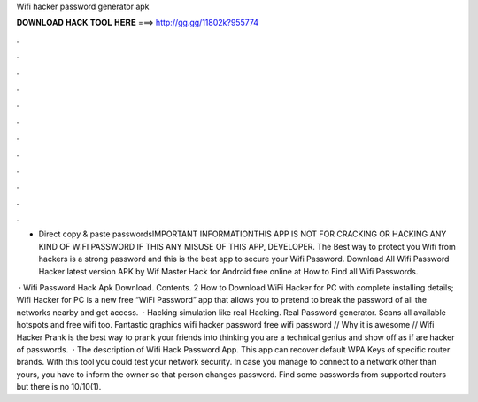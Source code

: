 Wifi hacker password generator apk



𝐃𝐎𝐖𝐍𝐋𝐎𝐀𝐃 𝐇𝐀𝐂𝐊 𝐓𝐎𝐎𝐋 𝐇𝐄𝐑𝐄 ===> http://gg.gg/11802k?955774



.



.



.



.



.



.



.



.



.



.



.



.

* Direct copy & paste passwordsIMPORTANT INFORMATIONTHIS APP IS NOT FOR CRACKING OR HACKING ANY KIND OF WIFI PASSWORD IF THIS ANY MISUSE OF THIS APP, DEVELOPER. The Best way to protect you Wifi from hackers is a strong password and this is the best app to secure your Wifi Password. Download All Wifi Password Hacker latest version APK by Wif Master Hack for Android free online at  How to Find all Wifi Passwords.

 · Wifi Password Hack Apk Download. Contents. 2 How to Download WiFi Hacker for PC with complete installing details; Wifi Hacker for PC is a new free “WiFi Password” app that allows you to pretend to break the password of all the networks nearby and get access.  · Hacking simulation like real Hacking. Real Password generator. Scans all available hotspots and free wifi too. Fantastic graphics wifi hacker password free wifi password // Why it is awesome // Wifi Hacker Prank is the best way to prank your friends into thinking you are a technical genius and show off as if are hacker of passwords.  · The description of Wifi Hack Password App. This app can recover default WPA Keys of specific router brands. With this tool you could test your network security. In case you manage to connect to a network other than yours, you have to inform the owner so that person changes password. Find some passwords from supported routers but there is no 10/10(1).
